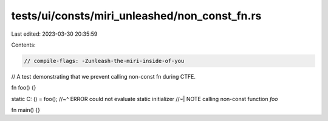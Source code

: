 tests/ui/consts/miri_unleashed/non_const_fn.rs
==============================================

Last edited: 2023-03-30 20:35:59

Contents:

.. code-block:: rs

    // compile-flags: -Zunleash-the-miri-inside-of-you

// A test demonstrating that we prevent calling non-const fn during CTFE.

fn foo() {}

static C: () = foo();
//~^ ERROR could not evaluate static initializer
//~| NOTE calling non-const function `foo`

fn main() {}


